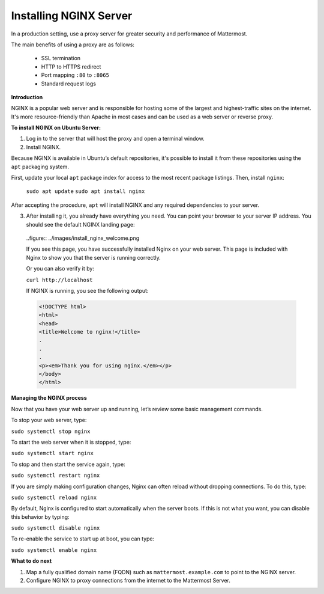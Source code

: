 .. _install-nginx:

Installing NGINX Server
-----------------------

In a production setting, use a proxy server for greater security and performance of Mattermost.

The main benefits of using a proxy are as follows:

  -  SSL termination
  -  HTTP to HTTPS redirect
  -  Port mapping ``:80`` to ``:8065``
  -  Standard request logs

**Introduction**

NGINX is a popular web server and is responsible for hosting some of the largest and highest-traffic sites on the internet.
It's more resource-friendly than Apache in most cases and can be used as a web server or reverse proxy.

**To install NGINX on Ubuntu Server:**

1. Log in to the server that will host the proxy and open a terminal window.

2. Install NGINX.

Because NGINX is available in Ubuntu’s default repositories, it's possible to install it from these repositories using the ``apt`` packaging system.

First, update your local ``apt`` package index for access to the most recent package listings. Then, install ``nginx``:

  ``sudo apt update``
  ``sudo apt install nginx``

After accepting the procedure, ``apt`` will install NGINX and any required dependencies to your server.

3. After installing it, you already have everything you need. You can point your browser to your server IP address. You should see the default NGINX landing page:

  ..figure:: ../images/install_nginx_welcome.png

  If you see this page, you have successfully installed Nginx on your web server. This page is included with Nginx to show you that the server is running correctly.

  Or you can also verify it by:

  ``curl http://localhost``

  If NGINX is running, you see the following output:

  .. code-block:: html

    <!DOCTYPE html>
    <html>
    <head>
    <title>Welcome to nginx!</title>
    .
    .
    .
    <p><em>Thank you for using nginx.</em></p>
    </body>
    </html>

**Managing the NGINX process**

Now that you have your web server up and running, let’s review some basic management commands.

To stop your web server, type:

``sudo systemctl stop nginx``

To start the web server when it is stopped, type:

``sudo systemctl start nginx``
 
To stop and then start the service again, type:

``sudo systemctl restart nginx``
 
If you are simply making configuration changes, Nginx can often reload without dropping connections. To do this, type:

``sudo systemctl reload nginx``
 
By default, Nginx is configured to start automatically when the server boots. If this is not what you want, you can disable this behavior by typing:

``sudo systemctl disable nginx``
 
To re-enable the service to start up at boot, you can type:

``sudo systemctl enable nginx``

**What to do next**

1. Map a fully qualified domain name (FQDN) such as ``mattermost.example.com`` to point to the NGINX server.
2. Configure NGINX to proxy connections from the internet to the Mattermost Server.
